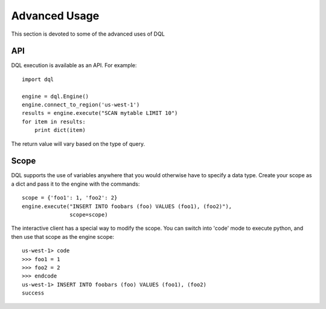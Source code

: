 Advanced Usage
==============
This section is devoted to some of the advanced uses of DQL

API
---
DQL execution is available as an API. For example::

    import dql

    engine = dql.Engine()
    engine.connect_to_region('us-west-1')
    results = engine.execute("SCAN mytable LIMIT 10")
    for item in results:
        print dict(item)

The return value will vary based on the type of query.

Scope
-----
DQL supports the use of variables anywhere that you would otherwise have to
specify a data type. Create your scope as a dict and pass it to the engine with
the commands::

    scope = {'foo1': 1, 'foo2': 2}
    engine.execute("INSERT INTO foobars (foo) VALUES (foo1), (foo2)"),
                   scope=scope)

The interactive client has a special way to modify the scope. You can switch
into 'code' mode to execute python, and then use that scope as the engine
scope::

    us-west-1> code
    >>> foo1 = 1
    >>> foo2 = 2
    >>> endcode
    us-west-1> INSERT INTO foobars (foo) VALUES (foo1), (foo2)
    success
